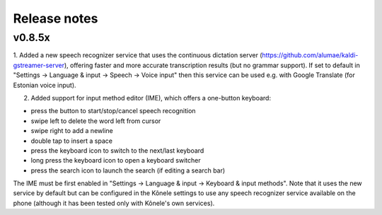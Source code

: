Release notes
=============

v0.8.5x
-------

1. Added a new speech recognizer service that uses the continuous dictation server
(https://github.com/alumae/kaldi-gstreamer-server), offering faster and more accurate
transcription results (but no grammar support).
If set to default in "Settings -> Language & input -> Speech -> Voice input" then this
service can be used e.g. with Google Translate (for Estonian voice input).

2. Added support for input method editor (IME), which offers a one-button keyboard:

- press the button to start/stop/cancel speech recognition
- swipe left to delete the word left from cursor
- swipe right to add a newline
- double tap to insert a space
- press the keyboard icon to switch to the next/last keyboard
- long press the keyboard icon to open a keyboard switcher
- press the search icon to launch the search (if editing a search bar)

The IME must be first enabled in
"Settings -> Language & input -> Keyboard & input methods".
Note that it uses the new service by default but can be configured in the
Kõnele settings to use any speech recognizer service available on the phone
(although it has been tested only with Kõnele's own services).
